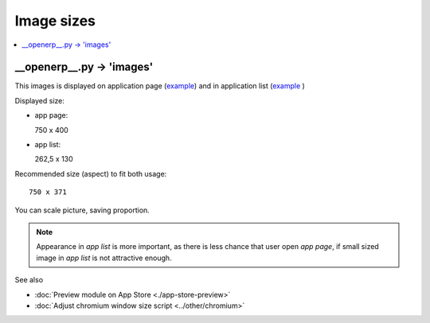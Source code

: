 =============
 Image sizes
=============

.. contents::
   :local:
   :depth: 1

__openerp__.py -> 'images'
==========================

This images is displayed on application page (`example <https://www.odoo.com/apps/modules/8.0/res_partner_mails_count/>`_) and in application list (`example <https://www.odoo.com/apps/modules/browse?author=IT-Projects%20LLC>`_ )

Displayed size:

* app page::

  750 x 400

* app list::

  262,5 x 130

Recommended size (aspect) to fit both usage::

    750 x 371

You can scale picture, saving proportion.

.. note:: Appearance in *app list* is more important, as there is less chance that user open *app page*, if small sized image in *app list* is not attractive enough.

See also

* :doc:`Preview module on App Store <./app-store-preview>`

* :doc:`Adjust chromium window size script <../other/chromium>`

